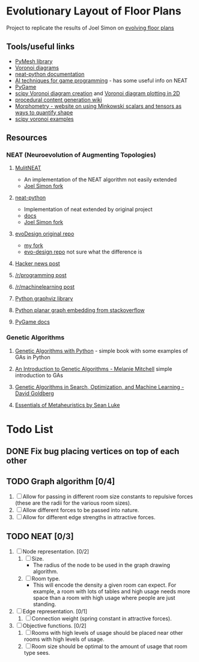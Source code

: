 * Evolutionary Layout of Floor Plans

Project to replicate the results of Joel Simon on [[http://www.joelsimon.net/evo_floorplans.html][evolving floor plans]]

** Tools/useful links
+ [[https://github.com/PyMesh/PyMesh][PyMesh library]]
+ [[https://en.wikipedia.org/wiki/Voronoi_diagram][Voronoi diagrams]]
+ [[https://media.readthedocs.org/pdf/neat-python/latest/neat-python.pdf][neat-python documentation]]
+ [[http://www.cs.uni.edu/~schafer/4620/readings/Ai%20Techniques%20For%20Game%20Programming.pdf][AI techniques for game programming]] - has some useful info on NEAT
+ [[https://www.pygame.org/news][PyGame]]
+ [[https://docs.scipy.org/doc/scipy-0.18.1/reference/generated/scipy.spatial.Voronoi.html][scipy Voronoi diagram creation]] and [[https://docs.scipy.org/doc/scipy/reference/generated/scipy.spatial.voronoi_plot_2d.html][Voronoi diagram plotting in 2D]]
+ [[http://pcg.wikidot.com/pcg-algorithm:voronoi-diagram][procedural content generation wiki]]
+ [[https://morphometry.org/][Morphometry - website on using Minkowski scalars and tensors as ways to quantify shape]]
+ [[https://www.programcreek.com/python/example/91993/scipy.spatial.Voronoi][scipy voronoi examples]]

** Resources
*** NEAT (Neuroevolution of Augmenting Topologies)
**** [[https://github.com/MultiNEAT/MultiNEAT][MulitNEAT]]
     + An implementation of the NEAT algorithm not easily extended
     + [[https://github.com/joel-simon/MultiNEAT][Joel Simon fork]]
**** [[https://github.com/CodeReclaimers/neat-python][neat-python]]
     + Implementation of neat extended by original project
     + [[https://neat-python.readthedocs.io/en/latest/config_file.html][docs]]
     + [[https://github.com/joel-simon/neat-python][Joel Simon fork]]
**** [[https://github.com/joel-simon/evoDesign][evoDesign original repo]]
     + [[https://github.com/tyrvi/evoDesign][my fork]]
     + [[https://github.com/joel-simon/evo-design][evo-design repo]] not sure what the difference is
**** [[https://news.ycombinator.com/item?id=17652410][Hacker news post]]
**** [[https://www.reddit.com/r/programming/comments/92t4v4/evolving_floorplans/][/r/programming post]]
**** [[https://www.reddit.com/r/MachineLearning/comments/92suxh/p_evolving_floorplans/][/r/machinelearning post]]
**** [[https://graphviz.readthedocs.io/en/stable/][Python graphviz library]]
**** [[https://stackoverflow.com/questions/9173490/python-networkx][Python planar graph embedding from stackoverflow]]
**** [[https://www.pygame.org/docs/][PyGame docs]]
*** Genetic Algorithms
**** [[https://smile.amazon.com/Genetic-Algorithms-Python-Clinton-Sheppard/dp/1540324001/ref=sr_1_3?ie=UTF8&qid=1544456143&sr=8-3&keywords=genetic+algorithms][Genetic Algorithms with Python]] - simple book with some examples of GAs in Python
**** [[https://smile.amazon.com/Introduction-Genetic-Algorithms-Complex-Adaptive/dp/0262631857/ref=sr_1_5?ie=UTF8&qid=1544456143&sr=8-5&keywords=genetic+algorithms][An Introduction to Genetic Algorithms - Melanie Mitchell]] simple introduction to GAs
**** [[https://smile.amazon.com/Genetic-Algorithms-Optimization-Machine-Learning/dp/0201157675/ref=sr_1_3?ie=UTF8&qid=1544456866&sr=8-3&keywords=Genetic+Algorithms+in+Search%2C+Optimization%2C+and+Machine+Learning][Genetic Algorithms in Search, Optimization, and Machine Learning - David Goldberg]]
**** [[https://cs.gmu.edu/~sean/book/metaheuristics/][Essentials of Metaheuristics by Sean Luke]]

* Todo List
** DONE Fix bug placing vertices on top of each other
   CLOSED: [2019-01-26 Sat 17:48]
** TODO Graph algorithm [0/4]
   1. [ ] Allow for passing in different room size constants to repulsive forces (these
      are the radii for the various room sizes).
   2. [ ] Allow different forces to be passed into nature.
   3. [ ] Allow for different edge strengths in attractive forces.
** TODO NEAT [0/3]
   1. [ ] Node representation. [0/2]
      1. [ ] Size.
         - The radius of the node to be used in the graph drawing
           algorithm.
      2. [ ] Room type.
         - This will encode the density a given room can expect. For
           example, a room with lots of tables and high usage needs
           more space than a room with high usage where people are
           just standing.
   2. [ ] Edge representation. [0/1]
      1. [ ] Connection weight (spring constant in attractive forces).
   3. [ ] Objective functions. [0/2]
      1. [ ] Rooms with high levels of usage should be placed near
         other rooms with high levels of usage.
      2. [ ] Room size should be optimal to the amount of usage that
         room type sees.
